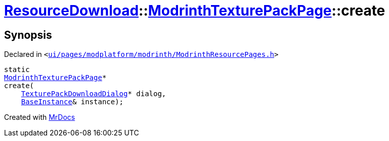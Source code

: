 [#ResourceDownload-ModrinthTexturePackPage-create]
= xref:ResourceDownload.adoc[ResourceDownload]::xref:ResourceDownload/ModrinthTexturePackPage.adoc[ModrinthTexturePackPage]::create
:relfileprefix: ../../
:mrdocs:


== Synopsis

Declared in `&lt;https://github.com/PrismLauncher/PrismLauncher/blob/develop/ui/pages/modplatform/modrinth/ModrinthResourcePages.h#L130[ui&sol;pages&sol;modplatform&sol;modrinth&sol;ModrinthResourcePages&period;h]&gt;`

[source,cpp,subs="verbatim,replacements,macros,-callouts"]
----
static
xref:ResourceDownload/ModrinthTexturePackPage.adoc[ModrinthTexturePackPage]*
create(
    xref:ResourceDownload/TexturePackDownloadDialog.adoc[TexturePackDownloadDialog]* dialog,
    xref:BaseInstance.adoc[BaseInstance]& instance);
----



[.small]#Created with https://www.mrdocs.com[MrDocs]#
